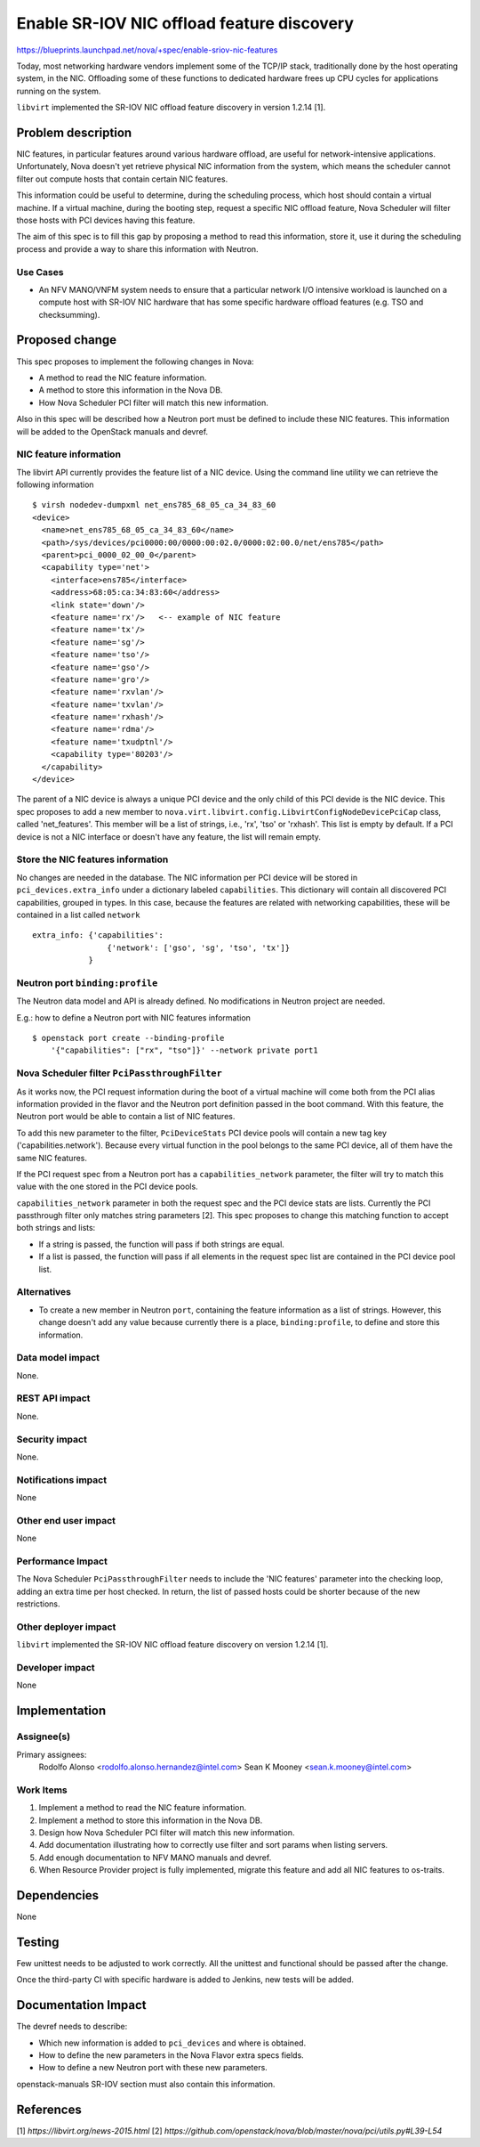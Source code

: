 ..
 This work is licensed under a Creative Commons Attribution 3.0 Unported
 License.

 http://creativecommons.org/licenses/by/3.0/legalcode

===========================================
Enable SR-IOV NIC offload feature discovery
===========================================

https://blueprints.launchpad.net/nova/+spec/enable-sriov-nic-features

Today, most networking hardware vendors implement some of the TCP/IP stack,
traditionally done by the host operating system, in the NIC. Offloading
some of these functions to dedicated hardware frees up CPU cycles for
applications running on the system.

``libvirt`` implemented the SR-IOV NIC offload feature discovery in version
1.2.14 [1].

Problem description
===================

NIC features, in particular features around various hardware offload, are
useful for network-intensive applications. Unfortunately, Nova doesn't yet
retrieve physical NIC information from the system, which means the scheduler
cannot filter out compute hosts that contain certain NIC features.

This information could be useful to determine, during the scheduling process,
which host should contain a virtual machine. If a virtual machine, during the
booting step, request a specific NIC offload feature, Nova Scheduler will
filter those hosts with PCI devices having this feature.

The aim of this spec is to fill this gap by proposing a method to read this
information, store it, use it during the scheduling process and provide a way
to share this information with Neutron.

Use Cases
---------

* An NFV MANO/VNFM system needs to ensure that a particular network I/O
  intensive workload is launched on a compute host with SR-IOV NIC hardware
  that has some specific hardware offload features (e.g. TSO and checksumming).


Proposed change
===============

This spec proposes to implement the following changes in Nova:

* A method to read the NIC feature information.
* A method to store this information in the Nova DB.
* How Nova Scheduler PCI filter will match this new information.

Also in this spec will be described how a Neutron port must be defined to
include these NIC features. This information will be added to the OpenStack
manuals and devref.

NIC feature information
-----------------------

The libvirt API currently provides the feature list of a NIC device. Using the
command line utility we can retrieve the following information ::

    $ virsh nodedev-dumpxml net_ens785_68_05_ca_34_83_60
    <device>
      <name>net_ens785_68_05_ca_34_83_60</name>
      <path>/sys/devices/pci0000:00/0000:00:02.0/0000:02:00.0/net/ens785</path>
      <parent>pci_0000_02_00_0</parent>
      <capability type='net'>
        <interface>ens785</interface>
        <address>68:05:ca:34:83:60</address>
        <link state='down'/>
        <feature name='rx'/>   <-- example of NIC feature
        <feature name='tx'/>
        <feature name='sg'/>
        <feature name='tso'/>
        <feature name='gso'/>
        <feature name='gro'/>
        <feature name='rxvlan'/>
        <feature name='txvlan'/>
        <feature name='rxhash'/>
        <feature name='rdma'/>
        <feature name='txudptnl'/>
        <capability type='80203'/>
      </capability>
    </device>


The parent of a NIC device is always a unique PCI device and the only child of
this PCI devide is the NIC device. This spec proposes to add a new member to
``nova.virt.libvirt.config.LibvirtConfigNodeDevicePciCap`` class, called
'net_features'. This member will be a list of strings, i.e., 'rx', 'tso' or
'rxhash'. This list is empty by default. If a PCI device is not a NIC interface
or doesn't have any feature, the list will remain empty.

Store the NIC features information
----------------------------------

No changes are needed in the database. The NIC information per PCI device will
be stored in ``pci_devices.extra_info`` under a dictionary labeled
``capabilities``. This dictionary will contain all discovered PCI capabilities,
grouped in types. In this case, because the features are related with
networking capabilities, these will be contained in a list called ``network``
::

    extra_info: {'capabilities':
                    {'network': ['gso', 'sg', 'tso', 'tx']}
                }


Neutron port ``binding:profile``
--------------------------------

The Neutron data model and API is already defined. No modifications in Neutron
project are needed.

E.g.: how to define a Neutron port with NIC features information ::

    $ openstack port create --binding-profile
        '{"capabilities": ["rx", "tso"]}' --network private port1


Nova Scheduler filter ``PciPassthroughFilter``
----------------------------------------------

As it works now, the PCI request information during the boot of a virtual
machine will come both from the PCI alias information provided in the flavor
and the Neutron port definition passed in the boot command. With this feature,
the Neutron port would be able to contain a list of NIC features.

To add this new parameter to the filter, ``PciDeviceStats`` PCI device pools
will contain a new tag key ('capabilities.network'). Because every virtual
function in the pool belongs to the same PCI device, all of them have the same
NIC features.

If the PCI request spec from a Neutron port has a ``capabilities_network``
parameter, the filter will try to match this value with the one stored in the
PCI device pools.

``capabilities_network`` parameter in both the request spec and the PCI device
stats are lists. Currently the PCI passthrough filter only matches string
parameters [2]. This spec proposes to change this matching function to accept
both strings and lists:

* If a string is passed, the function will pass if both strings are equal.
* If a list is passed, the function will pass if all elements in the request
  spec list are contained in the PCI device pool list.


Alternatives
------------

* To create a new member in Neutron ``port``, containing the feature
  information as a list of strings. However, this change doesn't add any value
  because currently there is a place, ``binding:profile``, to define and
  store this information.

Data model impact
-----------------

None.

REST API impact
---------------

None.

Security impact
---------------

None.

Notifications impact
--------------------

None

Other end user impact
---------------------

None

Performance Impact
------------------

The Nova Scheduler ``PciPassthroughFilter`` needs to include the 'NIC features'
parameter into the checking loop, adding an extra time per host checked. In
return, the list of passed hosts could be shorter because of the new
restrictions.

Other deployer impact
---------------------

``libvirt`` implemented the SR-IOV NIC offload feature discovery on version
1.2.14 [1].

Developer impact
----------------

None

Implementation
==============

Assignee(s)
-----------

Primary assignees:
  Rodolfo Alonso <rodolfo.alonso.hernandez@intel.com>
  Sean K Mooney <sean.k.mooney@intel.com>

Work Items
----------

1. Implement a method to read the NIC feature information.
2. Implement a method to store this information in the Nova DB.
3. Design how Nova Scheduler PCI filter will match this new information.
4. Add documentation illustrating how to correctly use filter and sort params
   when listing servers.
5. Add enough documentation to NFV MANO manuals and devref.
6. When Resource Provider project is fully implemented, migrate this feature
   and add all NIC features to os-traits.

Dependencies
============

None

Testing
=======

Few unittest needs to be adjusted to work correctly. All the unittest and
functional should be passed after the change.

Once the third-party CI with specific hardware is added to Jenkins, new tests
will be added.

Documentation Impact
====================

The devref needs to describe:

* Which new information is added to ``pci_devices`` and where is obtained.
* How to define the new parameters in the Nova Flavor extra specs fields.
* How to define a new Neutron port with these new parameters.

openstack-manuals SR-IOV section must also contain this information.

References
==========

[1] `https://libvirt.org/news-2015.html`
[2] `https://github.com/openstack/nova/blob/master/nova/pci/utils.py#L39-L54`
